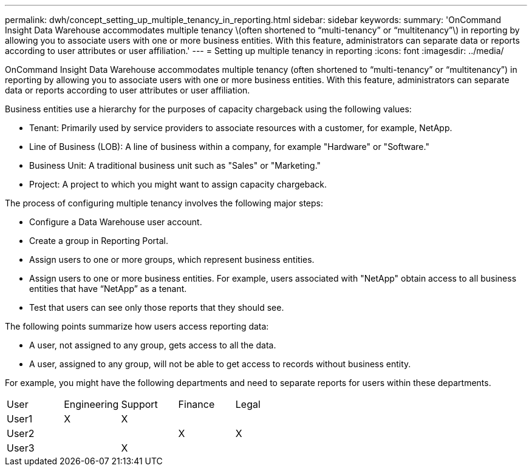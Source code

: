 ---
permalink: dwh/concept_setting_up_multiple_tenancy_in_reporting.html
sidebar: sidebar
keywords: 
summary: 'OnCommand Insight Data Warehouse accommodates multiple tenancy \(often shortened to “multi-tenancy” or “multitenancy”\) in reporting by allowing you to associate users with one or more business entities. With this feature, administrators can separate data or reports according to user attributes or user affiliation.'
---
= Setting up multiple tenancy in reporting
:icons: font
:imagesdir: ../media/

[.lead]
OnCommand Insight Data Warehouse accommodates multiple tenancy (often shortened to "`multi-tenancy`" or "`multitenancy`") in reporting by allowing you to associate users with one or more business entities. With this feature, administrators can separate data or reports according to user attributes or user affiliation.

Business entities use a hierarchy for the purposes of capacity chargeback using the following values:

* Tenant: Primarily used by service providers to associate resources with a customer, for example, NetApp.
* Line of Business (LOB): A line of business within a company, for example "Hardware" or "Software."
* Business Unit: A traditional business unit such as "Sales" or "Marketing."
* Project: A project to which you might want to assign capacity chargeback.

The process of configuring multiple tenancy involves the following major steps:

* Configure a Data Warehouse user account.
* Create a group in Reporting Portal.
* Assign users to one or more groups, which represent business entities.
* Assign users to one or more business entities. For example, users associated with "NetApp" obtain access to all business entities that have "`NetApp`" as a tenant.
* Test that users can see only those reports that they should see.

The following points summarize how users access reporting data:

* A user, not assigned to any group, gets access to all the data.
* A user, assigned to any group, will not be able to get access to records without business entity.

For example, you might have the following departments and need to separate reports for users within these departments.

|===
| User| Engineering| Support| Finance| Legal
a|
User1
a|
X
a|
X
a|
 
a|
 
a|
User2
a|
 
a|
 
a|
X
a|
X
a|
User3
a|
 
a|
X
a|
 
a|
 
|===
